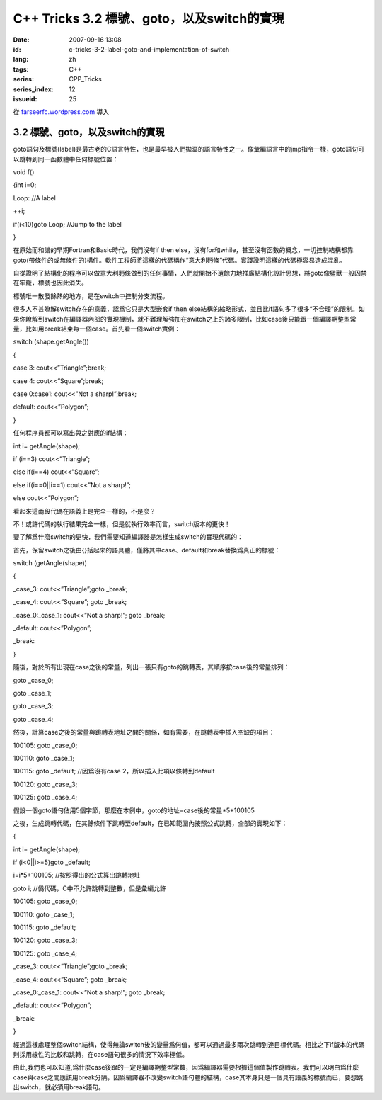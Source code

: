 C++ Tricks 3.2 標號、goto，以及switch的實現
######################################################################################
:date: 2007-09-16 13:08
:id: c-tricks-3-2-label-goto-and-implementation-of-switch
:lang: zh
:tags: C++
:series: CPP_Tricks
:series_index: 12
:issueid: 25

從 `farseerfc.wordpress.com <http://farseerfc.wordpress.com/>`_ 導入



3.2 標號、goto，以及switch的實現
^^^^^^^^^^^^^^^^^^^^^^^^^^^^^^^^^^^^^^^^^^^^^^^^^^^^^^^^^^^^^^^^

goto語句及標號(label)是最古老的C語言特性，也是最早被人們拋棄的語言特性之一。像彙編語言中的jmp指令一樣，goto語句可以跳轉到同一函數體中任何標號位置：

void f()

{int i=0;

Loop: //A label

++i;

if(i<10)goto Loop; //Jump to the label

}

在原始而和諧的早期Fortran和Basic時代，我們沒有if then
else，沒有for和while，甚至沒有函數的概念，一切控制結構都靠goto(帶條件的或無條件的)構件。軟件工程師將這樣的代碼稱作“意大利麪條”代碼。實踐證明這樣的代碼極容易造成混亂。

自從證明了結構化的程序可以做意大利麪條做到的任何事情，人們就開始不遺餘力地推廣結構化設計思想，將goto像猛獸一般囚禁在牢籠，標號也因此消失。

標號唯一散發餘熱的地方，是在switch中控制分支流程。

很多人不甚瞭解switch存在的意義，認爲它只是大型嵌套if then
else結構的縮略形式，並且比if語句多了很多“不合理”的限制。如果你瞭解到switch在編譯器內部的實現機制，就不難理解強加在switch之上的諸多限制，比如case後只能跟一個編譯期整型常量，比如用break結束每一個case。首先看一個switch實例：

switch (shape.getAngle())

{

case 3: cout<<”Triangle”;break;

case 4: cout<<”Square”;break;

case 0:case1: cout<<”Not a sharp!”;break;

default: cout<<”Polygon”;

}

任何程序員都可以寫出與之對應的if結構：

int i= getAngle(shape);

if (i==3) cout<<”Triangle”;

else if(i==4) cout<<”Square”;

else if(i==0\|\|i==1) cout<<”Not a sharp!”;

else cout<<”Polygon”;

看起來這兩段代碼在語義上是完全一樣的，不是麼？

不！或許代碼的執行結果完全一樣，但是就執行效率而言，switch版本的更快！

要了解爲什麼switch的更快，我們需要知道編譯器是怎樣生成switch的實現代碼的：

首先，保留switch之後由{}括起來的語具體，僅將其中case、default和break替換爲真正的標號：

switch (getAngle(shape))

{

\_case\_3: cout<<”Triangle”;goto \_break;

\_case\_4: cout<<”Square”; goto \_break;

\_case\_0:\_case\_1: cout<<”Not a sharp!”; goto \_break;

\_default: cout<<”Polygon”;

\_break:

}

隨後，對於所有出現在case之後的常量，列出一張只有goto的跳轉表，其順序按case後的常量排列：

goto \_case\_0;

goto \_case\_1;

goto \_case\_3;

goto \_case\_4;

然後，計算case之後的常量與跳轉表地址之間的關係，如有需要，在跳轉表中插入空缺的項目：

100105: goto \_case\_0;

100110: goto \_case\_1;

100115: goto \_default; //因爲沒有case 2，所以插入此項以條轉到default

100120: goto \_case\_3;

100125: goto \_case\_4;

假設一個goto語句佔用5個字節，那麼在本例中，goto的地址=case後的常量\*5+100105

之後，生成跳轉代碼，在其餘條件下跳轉至default，在已知範圍內按照公式跳轉，全部的實現如下：

{

int i= getAngle(shape);

if (i<0\|\|i>=5)goto \_default;

i=i\*5+100105; //按照得出的公式算出跳轉地址

goto i; //僞代碼，C中不允許跳轉到整數，但是彙編允許

100105: goto \_case\_0;

100110: goto \_case\_1;

100115: goto \_default;

100120: goto \_case\_3;

100125: goto \_case\_4;

\_case\_3: cout<<”Triangle”;goto \_break;

\_case\_4: cout<<”Square”; goto \_break;

\_case\_0:\_case\_1: cout<<”Not a sharp!”; goto \_break;

\_default: cout<<”Polygon”;

\_break:

}

經過這樣處理整個switch結構，使得無論switch後的變量爲何值，都可以通過最多兩次跳轉到達目標代碼。相比之下if版本的代碼則採用線性的比較和跳轉，在case語句很多的情況下效率極低。

由此,我們也可以知道,爲什麼case後跟的一定是編譯期整型常數，因爲編譯器需要根據這個值製作跳轉表。我們可以明白爲什麼case與case之間應該用break分隔，因爲編譯器不改變switch語句體的結構，case其本身只是一個具有語義的標號而已，要想跳出switch，就必須用break語句。



